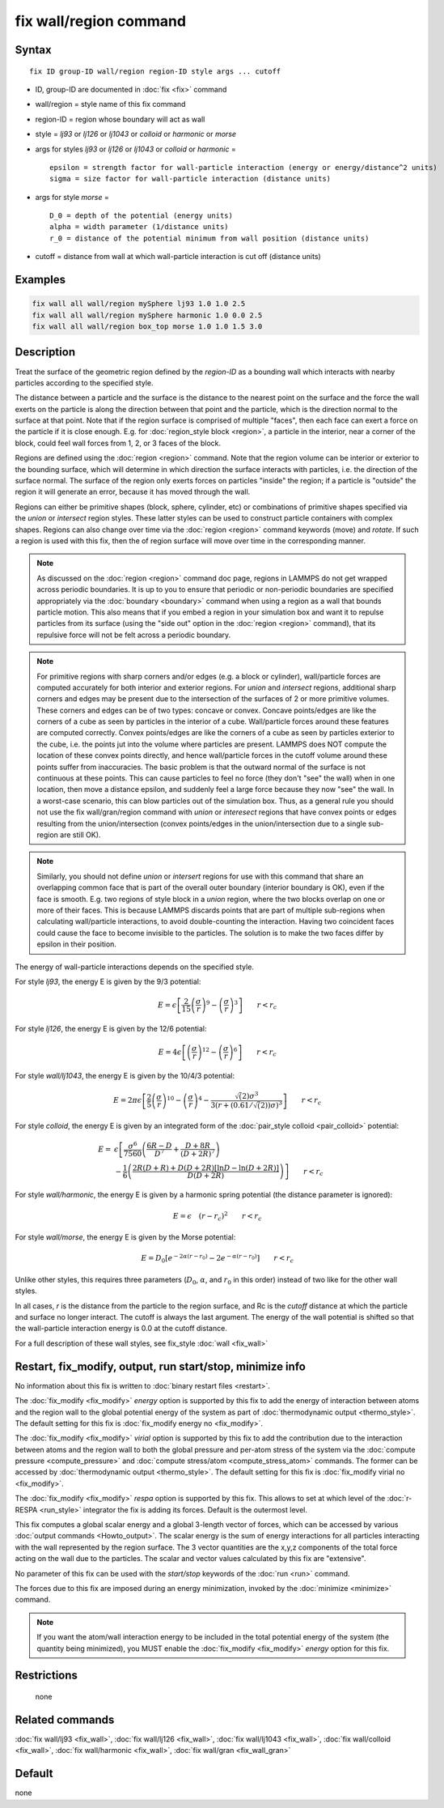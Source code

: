 .. index:: fix wall/region

fix wall/region command
=======================

Syntax
""""""

.. parsed-literal::

   fix ID group-ID wall/region region-ID style args ... cutoff

* ID, group-ID are documented in :doc:`fix <fix>` command
* wall/region = style name of this fix command
* region-ID = region whose boundary will act as wall
* style = *lj93* or *lj126* or *lj1043* or *colloid* or *harmonic* or *morse*
* args for styles *lj93* or *lj126* or *lj1043* or *colloid* or *harmonic* =

  .. parsed-literal::

        epsilon = strength factor for wall-particle interaction (energy or energy/distance\^2 units)
        sigma = size factor for wall-particle interaction (distance units)

* args for style *morse* =

  .. parsed-literal::

        D_0 = depth of the potential (energy units)
        alpha = width parameter (1/distance units)
        r_0 = distance of the potential minimum from wall position (distance units)

* cutoff = distance from wall at which wall-particle interaction is cut off (distance units)

Examples
""""""""

.. code-block:: LAMMPS

   fix wall all wall/region mySphere lj93 1.0 1.0 2.5
   fix wall all wall/region mySphere harmonic 1.0 0.0 2.5
   fix wall all wall/region box_top morse 1.0 1.0 1.5 3.0

Description
"""""""""""

Treat the surface of the geometric region defined by the *region-ID*
as a bounding wall which interacts with nearby particles according to
the specified style.

The distance between a particle and the surface is the distance to the
nearest point on the surface and the force the wall exerts on the
particle is along the direction between that point and the particle,
which is the direction normal to the surface at that point.  Note that
if the region surface is comprised of multiple "faces", then each face
can exert a force on the particle if it is close enough.  E.g. for
:doc:`region_style block <region>`, a particle in the interior, near a
corner of the block, could feel wall forces from 1, 2, or 3 faces of
the block.

Regions are defined using the :doc:`region <region>` command.  Note that
the region volume can be interior or exterior to the bounding surface,
which will determine in which direction the surface interacts with
particles, i.e. the direction of the surface normal.  The surface of
the region only exerts forces on particles "inside" the region; if a
particle is "outside" the region it will generate an error, because it
has moved through the wall.

Regions can either be primitive shapes (block, sphere, cylinder, etc)
or combinations of primitive shapes specified via the *union* or
*intersect* region styles.  These latter styles can be used to
construct particle containers with complex shapes.  Regions can also
change over time via the :doc:`region <region>` command keywords (move)
and *rotate*\ .  If such a region is used with this fix, then the of
region surface will move over time in the corresponding manner.

.. note::

   As discussed on the :doc:`region <region>` command doc page,
   regions in LAMMPS do not get wrapped across periodic boundaries.  It
   is up to you to ensure that periodic or non-periodic boundaries are
   specified appropriately via the :doc:`boundary <boundary>` command when
   using a region as a wall that bounds particle motion.  This also means
   that if you embed a region in your simulation box and want it to
   repulse particles from its surface (using the "side out" option in the
   :doc:`region <region>` command), that its repulsive force will not be
   felt across a periodic boundary.

.. note::

   For primitive regions with sharp corners and/or edges (e.g. a
   block or cylinder), wall/particle forces are computed accurately for
   both interior and exterior regions.  For *union* and *intersect*
   regions, additional sharp corners and edges may be present due to the
   intersection of the surfaces of 2 or more primitive volumes.  These
   corners and edges can be of two types: concave or convex.  Concave
   points/edges are like the corners of a cube as seen by particles in
   the interior of a cube.  Wall/particle forces around these features
   are computed correctly.  Convex points/edges are like the corners of a
   cube as seen by particles exterior to the cube, i.e. the points jut
   into the volume where particles are present.  LAMMPS does NOT compute
   the location of these convex points directly, and hence wall/particle
   forces in the cutoff volume around these points suffer from
   inaccuracies.  The basic problem is that the outward normal of the
   surface is not continuous at these points.  This can cause particles
   to feel no force (they don't "see" the wall) when in one location,
   then move a distance epsilon, and suddenly feel a large force because
   they now "see" the wall.  In a worst-case scenario, this can blow
   particles out of the simulation box.  Thus, as a general rule you
   should not use the fix wall/gran/region command with *union* or
   *interesect* regions that have convex points or edges resulting from
   the union/intersection (convex points/edges in the union/intersection
   due to a single sub-region are still OK).

.. note::

   Similarly, you should not define *union* or *intersert* regions
   for use with this command that share an overlapping common face that
   is part of the overall outer boundary (interior boundary is OK), even
   if the face is smooth.  E.g. two regions of style block in a *union*
   region, where the two blocks overlap on one or more of their faces.
   This is because LAMMPS discards points that are part of multiple
   sub-regions when calculating wall/particle interactions, to avoid
   double-counting the interaction.  Having two coincident faces could
   cause the face to become invisible to the particles.  The solution is
   to make the two faces differ by epsilon in their position.

The energy of wall-particle interactions depends on the specified
style.

For style *lj93*, the energy E is given by the 9/3 potential:

.. math::

 E = \epsilon \left[ \frac{2}{15} \left(\frac{\sigma}{r}\right)^{9} -
                       \left(\frac{\sigma}{r}\right)^3 \right]
                       \qquad r < r_c

For style *lj126*, the energy E is given by the 12/6 potential:

.. math::

 E = 4 \epsilon \left[ \left(\frac{\sigma}{r}\right)^{12} -
                       \left(\frac{\sigma}{r}\right)^6 \right]
                       \qquad r < r_c

For style *wall/lj1043*, the energy E is given by the 10/4/3 potential:

.. math::

 E = 2 \pi \epsilon \left[ \frac{2}{5} \left(\frac{\sigma}{r}\right)^{10} -
                       \left(\frac{\sigma}{r}\right)^4 -
                       \frac{\sqrt(2)\sigma^3}{3\left(r+\left(0.61/\sqrt(2)\right)\sigma\right)^3}\right]
                       \qquad r < r_c

For style *colloid*, the energy E is given by an integrated form of
the :doc:`pair_style colloid <pair_colloid>` potential:

.. math::

   E = & \epsilon \left[ \frac{\sigma^{6}}{7560}
   \left(\frac{6R-D}{D^{7}} + \frac{D+8R}{(D+2R)^{7}} \right) \right. \\
    & \left. - \frac{1}{6} \left(\frac{2R(D+R) + D(D+2R)
    \left[ \ln D - \ln (D+2R) \right]}{D(D+2R)} \right) \right] \qquad r < r_c

For style *wall/harmonic*, the energy E is given by a harmonic spring
potential (the distance parameter is ignored):

.. math::

   E = \epsilon \quad (r - r_c)^2 \qquad r < r_c

For style *wall/morse*, the energy E is given by the Morse potential:

.. math::

   E = D_0 \left[ e^{- 2 \alpha (r - r_0)} - 2 e^{- \alpha (r - r_0)} \right]
       \qquad r < r_c

Unlike other styles, this requires three parameters (:math:`D_0`,
:math:`\alpha`, and :math:`r_0` in this order) instead of two like
for the other wall styles.

In all cases, *r* is the distance from the particle to the region
surface, and Rc is the *cutoff* distance at which the particle and
surface no longer interact.  The cutoff is always the last argument.
The energy of the wall potential is shifted so that the wall-particle
interaction energy is 0.0 at the cutoff distance.

For a full description of these wall styles, see fix_style
:doc:`wall <fix_wall>`

Restart, fix_modify, output, run start/stop, minimize info
"""""""""""""""""""""""""""""""""""""""""""""""""""""""""""

No information about this fix is written to :doc:`binary restart files <restart>`.

The :doc:`fix_modify <fix_modify>` *energy* option is supported by
this fix to add the energy of interaction between atoms and the region
wall to the global potential energy of the system as part of
:doc:`thermodynamic output <thermo_style>`.  The default setting for
this fix is :doc:`fix_modify energy no <fix_modify>`.

The :doc:`fix_modify <fix_modify>` *virial* option is supported by
this fix to add the contribution due to the interaction between atoms
and the region wall to both the global pressure and per-atom stress of
the system via the :doc:`compute pressure <compute_pressure>` and
:doc:`compute stress/atom <compute_stress_atom>` commands.  The former
can be accessed by :doc:`thermodynamic output <thermo_style>`.  The
default setting for this fix is :doc:`fix_modify virial no
<fix_modify>`.

The :doc:`fix_modify <fix_modify>` *respa* option is supported by this
fix. This allows to set at which level of the :doc:`r-RESPA <run_style>`
integrator the fix is adding its forces. Default is the outermost level.

This fix computes a global scalar energy and a global 3-length vector
of forces, which can be accessed by various :doc:`output commands
<Howto_output>`.  The scalar energy is the sum of energy interactions
for all particles interacting with the wall represented by the region
surface.  The 3 vector quantities are the x,y,z components of the
total force acting on the wall due to the particles.  The scalar and
vector values calculated by this fix are "extensive".

No parameter of this fix can be used with the *start/stop* keywords of
the :doc:`run <run>` command.

The forces due to this fix are imposed during an energy minimization,
invoked by the :doc:`minimize <minimize>` command.

.. note::

   If you want the atom/wall interaction energy to be included in the
   total potential energy of the system (the quantity being
   minimized), you MUST enable the :doc:`fix_modify <fix_modify>`
   *energy* option for this fix.

Restrictions
""""""""""""
 none

Related commands
""""""""""""""""

:doc:`fix wall/lj93 <fix_wall>`,
:doc:`fix wall/lj126 <fix_wall>`,
:doc:`fix wall/lj1043 <fix_wall>`,
:doc:`fix wall/colloid <fix_wall>`,
:doc:`fix wall/harmonic <fix_wall>`,
:doc:`fix wall/gran <fix_wall_gran>`

Default
"""""""

none
